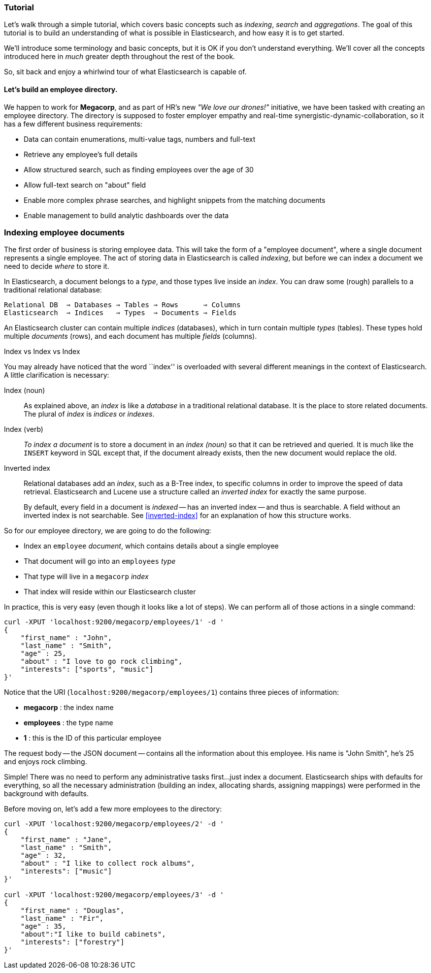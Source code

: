 === Tutorial

Let's walk through a simple tutorial, which covers basic concepts such as
_indexing_, _search_ and _aggregations_.  The goal of this tutorial is to build
an understanding of what is possible in Elasticsearch, and how easy it is
to get started.

We'll introduce some terminology and basic concepts, but it is OK if you don't
understand everything.  We'll cover all the concepts introduced
here in _much_ greater depth throughout the rest of the book.

So, sit back and enjoy a whirlwind tour of what Elasticsearch is capable of.

==== Let's build an employee directory.

We happen to work for **Megacorp**, and as part of HR's new _"We love our 
drones!"_ initiative, we have been tasked with creating an employee directory.
The directory is supposed to foster employer empathy and 
real-time synergistic-dynamic-collaboration, so it has a few different
business requirements:

- Data can contain enumerations, multi-value tags, numbers and full-text
- Retrieve any employee's full details
- Allow structured search, such as finding employees over the age of 30
- Allow full-text search on "about" field
- Enable more complex phrase searches, and highlight snippets from the 
matching documents
- Enable management to build analytic dashboards over the data

=== Indexing employee documents

The first order of business is storing employee data.  This will take
the form of a "employee document", where a single document represents a single
employee.  The act of storing data in Elasticsearch is called _indexing_, but
before we can index a document we need to decide _where_ to store it.

In Elasticsearch, a document belongs to a _type_, and those types live inside
an _index_. You can draw some (rough) parallels to a traditional relational database:

    Relational DB  ⇒ Databases ⇒ Tables ⇒ Rows      ⇒ Columns
    Elasticsearch  ⇒ Indices   ⇒ Types  ⇒ Documents ⇒ Fields

An Elasticsearch cluster can contain multiple _indices_ (databases), which in
turn contain multiple _types_ (tables). These types hold multiple _documents_
(rows), and each document has multiple _fields_ (columns).

.Index vs Index vs Index
**************************************************

You may already have noticed that the word ``index'' is overloaded with
several different meanings in the context of Elasticsearch. A little
clarification is necessary:

Index (noun)::

As explained above, an _index_ is like a _database_ in a traditional
relational database. It is the place to store related documents. The plural of
_index_ is _indices_ or _indexes_.

Index (verb)::

_To index a document_ is to store a document in an _index (noun)_ so that it can
be retrieved and queried. It is much like the `INSERT` keyword in SQL except
that, if the document already exists, then the new document would replace the old.

Inverted index::

Relational databases add an _index_, such as a B-Tree index, to specific
columns in order to improve the speed of data retrieval.  Elasticsearch and
Lucene use a structure called an _inverted index_ for exactly the same
purpose.
+
By default, every field in a document is _indexed_ -- has an inverted index --
and thus is searchable. A field without an inverted index is not searchable.
See <<inverted-index>> for an explanation of how this structure works.

**************************************************

So for our employee directory, we are going to do the following:

- Index an `employee` _document_, which contains details about a single employee
- That document will go into an `employees` _type_
- That type will live in a `megacorp` _index_
- That index will reside within our Elasticsearch cluster

In practice, this is very easy (even though it looks like a lot of
steps).  We can perform all of those actions in a single command:

[source,js]
--------------------------------------------------
curl -XPUT 'localhost:9200/megacorp/employees/1' -d '
{
    "first_name" : "John",
    "last_name" : "Smith",
    "age" : 25,
    "about" : "I love to go rock climbing",
    "interests": ["sports", "music"]
}'
--------------------------------------------------

Notice that the URI (`localhost:9200/megacorp/employees/1`) contains three pieces of information:

- **megacorp** : the index name
- **employees** : the type name
- **1** : this is the ID of this particular employee

The request body -- the JSON document -- contains all the information
about this employee.  His name is "John Smith", he's 25 and enjoys 
rock climbing.

Simple!  There was no need to perform any administrative
tasks first...just index a document.  Elasticsearch ships with defaults for everything,
so all the necessary administration (building an index, allocating shards,
assigning mappings) were performed in the background with defaults.

Before moving on, let's add a few more employees to the directory:

[source,js]
--------------------------------------------------
curl -XPUT 'localhost:9200/megacorp/employees/2' -d '
{
    "first_name" : "Jane",
    "last_name" : "Smith",
    "age" : 32,
    "about" : "I like to collect rock albums",
    "interests": ["music"]
}'

curl -XPUT 'localhost:9200/megacorp/employees/3' -d '
{
    "first_name" : "Douglas",
    "last_name" : "Fir",
    "age" : 35,
    "about":"I like to build cabinets",
    "interests": ["forestry"]
}'
--------------------------------------------------



